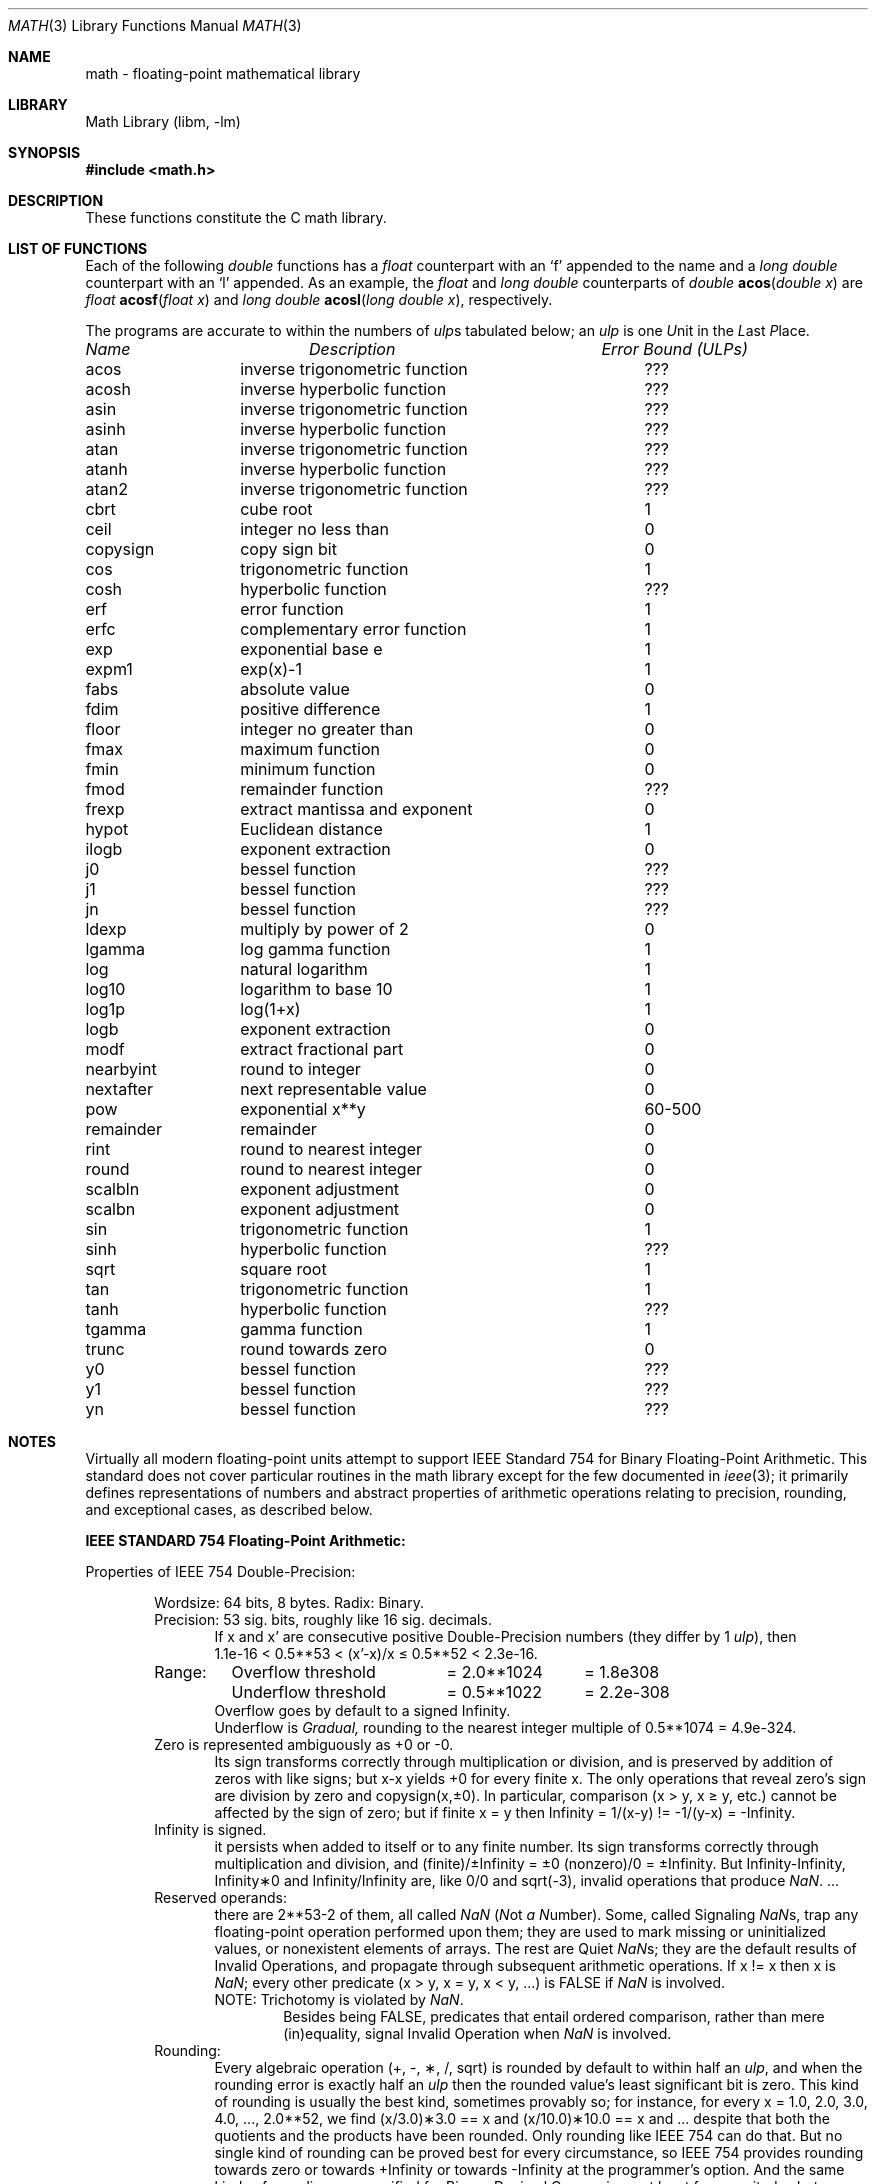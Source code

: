 .\" Copyright (c) 1985 Regents of the University of California.
.\" All rights reserved.
.\"
.\" Redistribution and use in source and binary forms, with or without
.\" modification, are permitted provided that the following conditions
.\" are met:
.\" 1. Redistributions of source code must retain the above copyright
.\"    notice, this list of conditions and the following disclaimer.
.\" 2. Redistributions in binary form must reproduce the above copyright
.\"    notice, this list of conditions and the following disclaimer in the
.\"    documentation and/or other materials provided with the distribution.
.\" 3. All advertising materials mentioning features or use of this software
.\"    must display the following acknowledgement:
.\"	This product includes software developed by the University of
.\"	California, Berkeley and its contributors.
.\" 4. Neither the name of the University nor the names of its contributors
.\"    may be used to endorse or promote products derived from this software
.\"    without specific prior written permission.
.\"
.\" THIS SOFTWARE IS PROVIDED BY THE REGENTS AND CONTRIBUTORS ``AS IS'' AND
.\" ANY EXPRESS OR IMPLIED WARRANTIES, INCLUDING, BUT NOT LIMITED TO, THE
.\" IMPLIED WARRANTIES OF MERCHANTABILITY AND FITNESS FOR A PARTICULAR PURPOSE
.\" ARE DISCLAIMED.  IN NO EVENT SHALL THE REGENTS OR CONTRIBUTORS BE LIABLE
.\" FOR ANY DIRECT, INDIRECT, INCIDENTAL, SPECIAL, EXEMPLARY, OR CONSEQUENTIAL
.\" DAMAGES (INCLUDING, BUT NOT LIMITED TO, PROCUREMENT OF SUBSTITUTE GOODS
.\" OR SERVICES; LOSS OF USE, DATA, OR PROFITS; OR BUSINESS INTERRUPTION)
.\" HOWEVER CAUSED AND ON ANY THEORY OF LIABILITY, WHETHER IN CONTRACT, STRICT
.\" LIABILITY, OR TORT (INCLUDING NEGLIGENCE OR OTHERWISE) ARISING IN ANY WAY
.\" OUT OF THE USE OF THIS SOFTWARE, EVEN IF ADVISED OF THE POSSIBILITY OF
.\" SUCH DAMAGE.
.\"
.\"	from: @(#)math.3	6.10 (Berkeley) 5/6/91
.\" $FreeBSD$
.\"
.Dd June 11, 2004
.Dt MATH 3
.Os
.ds up \fIulp\fR
.de If
.if n \\
\\$1Infinity\\$2
.if t \\
\\$1\\(if\\$2
..
.Sh NAME
math \- floating-point mathematical library
.Sh LIBRARY
.Lb libm
.Sh SYNOPSIS
.In math.h
.Sh DESCRIPTION
These functions constitute the C math library.
.Sh "LIST OF FUNCTIONS"
Each of the following
.Vt double
functions has a
.Vt float
counterpart with an
.Ql f
appended to the name and a
.Vt long double
counterpart with an
.Ql l
appended.
As an example, the
.Vt float
and
.Vt long double
counterparts of
.Ft double
.Fn acos "double x"
are
.Ft float
.Fn acosf "float x"
and
.Ft long double
.Fn acosl "long double x" ,
respectively.
.Pp
The programs are accurate to within the numbers
of \*(ups tabulated below; an \*(up is one \fIU\fRnit in the \fIL\fRast
\fIP\fRlace.
.sp 2
.nf
.ta \w'nexttoward'u+10n +\w'remainder with partial quot'u
\fIName\fP	\fIDescription\fP	\fIError Bound (ULPs)\fP
.ta \w'nexttoward'u+4n +\w'remainder with partial quotient'u+6nC
.sp 5p
.\" XXX Many of these error bounds are wrong for the current implementation!
acos	inverse trigonometric function	???
acosh	inverse hyperbolic function	???
asin	inverse trigonometric function	???
asinh	inverse hyperbolic function	???
atan	inverse trigonometric function	???
atanh	inverse hyperbolic function	???
atan2	inverse trigonometric function	???
cbrt	cube root	1
ceil	integer no less than	0
copysign	copy sign bit	0
cos	trigonometric function	1
cosh	hyperbolic function	???
erf	error function	1
erfc	complementary error function	1
exp	exponential base e	1
.\" exp2	exponential base 2	???
expm1	exp(x)\-1	1
fabs	absolute value	0
fdim	positive difference	1
floor	integer no greater than	0
.\" fma	multiply-add	???
fmax	maximum function	0
fmin	minimum function	0
fmod	remainder function	???
frexp	extract mantissa and exponent	0
hypot	Euclidean distance	1
ilogb	exponent extraction	0
j0	bessel function	???
j1	bessel function	???
jn	bessel function	???
ldexp	multiply by power of 2	0
lgamma	log gamma function	1
.\" llrint	round to integer	0
.\" llround	round to nearest integer	0
log	natural logarithm	1
log10	logarithm to base 10	1
log1p	log(1+x)	1
.\" log2	base 2 logarithm	0
logb	exponent extraction	0
.\" lrint	round to integer	0
.\" lround	round to nearest integer	0
modf	extract fractional part	0
.\" nan	return quiet \*(Na)	0
nearbyint	round to integer	0
nextafter	next representable value	0
.\" nexttoward	next representable value	0
pow	exponential x**y	60\-500
remainder	remainder	0
.\" remquo	remainder with partial quotient	???
rint	round to nearest integer	0
round	round to nearest integer	0
scalbln	exponent adjustment	0
scalbn	exponent adjustment	0
sin	trigonometric function	1
sinh	hyperbolic function	???
sqrt	square root	1
tan	trigonometric function	1
tanh	hyperbolic function	???
tgamma	gamma function	1
trunc	round towards zero	0
y0	bessel function	???
y1	bessel function	???
yn	bessel function	???
.ta
.fi
.Sh NOTES
Virtually all modern floating-point units attempt to support
IEEE Standard 754 for Binary Floating-Point Arithmetic.
This standard does not cover particular routines in the math library
except for the few documented in
.Xr ieee 3 ;
it primarily defines representations of numbers and abstract
properties of arithmetic operations relating to precision, rounding,
and exceptional cases, as described below.
.Pp
\fBIEEE STANDARD 754 Floating\-Point Arithmetic:\fR
.Pp
.\" XXX mention single- and extended-/quad- precisions
Properties of IEEE 754 Double\-Precision:
.Bd -filled -offset indent
Wordsize: 64 bits, 8 bytes.  Radix: Binary.
.br
Precision: 53
.if n \
sig.
.if t \
significant
bits, roughly like 16
.if n \
sig.
.if t \
significant
decimals.
.Bd -filled -offset indent -compact
If x and x' are consecutive positive Double\-Precision
numbers (they differ by 1 \*(up), then
.br
1.1e\-16 < 0.5**53 < (x'\-x)/x \(<= 0.5**52 < 2.3e\-16.
.Ed
.nf
.ta \w'Range:'u+1n +\w'Underflow threshold'u+1n +\w'= 2.0**1024'u+1n
Range:	Overflow threshold	= 2.0**1024	= 1.8e308
	Underflow threshold	= 0.5**1022	= 2.2e\-308
.ta
.fi
.Bd -filled -offset indent -compact
Overflow goes by default to a signed
.If "" .
.br
Underflow is \fIGradual,\fR rounding to the nearest
integer multiple of 0.5**1074 = 4.9e\-324.
.Ed
Zero is represented ambiguously as +0 or \-0.
.Bd -filled -offset indent -compact
Its sign transforms correctly through multiplication or
division, and is preserved by addition of zeros
with like signs; but x\-x yields +0 for every
finite x.  The only operations that reveal zero's
sign are division by zero and copysign(x,\(+-0).
In particular, comparison (x > y, x \(>= y, etc.)
cannot be affected by the sign of zero; but if
finite x = y then
.If
\&= 1/(x\-y)
.if n \
!=
.if t \
\(!=
\-1/(y\-x) =
.If \- .
.Ed
.If
is signed.
.Bd -filled -offset indent -compact
it persists when added to itself
or to any finite number.  Its sign transforms
correctly through multiplication and division, and
.If (finite)/\(+- \0=\0\(+-0
(nonzero)/0 =
.If \(+- .
But
.if n \
Infinity\-Infinity, Infinity\(**0 and Infinity/Infinity
.if t \
\(if\-\(if, \(if\(**0 and \(if/\(if
are, like 0/0 and sqrt(\-3),
invalid operations that produce \*(Na. ...
.Ed
Reserved operands:
.Bd -filled -offset indent -compact
there are 2**53\-2 of them, all
called \*(Na (\fIN\fRot \fIa N\fRumber).
Some, called Signaling \*(Nas, trap any floating\-point operation
performed upon them; they are used to mark missing
or uninitialized values, or nonexistent elements
of arrays.  The rest are Quiet \*(Nas; they are
the default results of Invalid Operations, and
propagate through subsequent arithmetic operations.
If x
.if n \
!=
.if t \
\(!=
x then x is \*(Na; every other predicate
(x > y, x = y, x < y, ...) is FALSE if \*(Na is involved.
.br
NOTE: Trichotomy is violated by \*(Na.
.Bd -filled -offset indent -compact
Besides being FALSE, predicates that entail ordered
comparison, rather than mere (in)equality,
signal Invalid Operation when \*(Na is involved.
.Ed
.Ed
Rounding:
.Bd -filled -offset indent -compact
Every algebraic operation (+, \-, \(**, /,
.if n \
sqrt)
.if t \
\(sr)
is rounded by default to within half an \*(up, and
when the rounding error is exactly half an \*(up then
the rounded value's least significant bit is zero.
This kind of rounding is usually the best kind,
sometimes provably so; for instance, for every
x = 1.0, 2.0, 3.0, 4.0, ..., 2.0**52, we find
(x/3.0)\(**3.0 == x and (x/10.0)\(**10.0 == x and ...
despite that both the quotients and the products
have been rounded.  Only rounding like IEEE 754
can do that.  But no single kind of rounding can be
proved best for every circumstance, so IEEE 754
provides rounding towards zero or towards
.If +
or towards
.If \-
at the programmer's option.  And the
same kinds of rounding are specified for
Binary\-Decimal Conversions, at least for magnitudes
between roughly 1.0e\-10 and 1.0e37.
.Ed
Exceptions:
.Bd -filled -offset indent -compact
IEEE 754 recognizes five kinds of floating\-point exceptions,
listed below in declining order of probable importance.
.Bd -filled -offset indent -compact
.nf
.ta \w'Invalid Operation'u+6n +\w'Gradual Underflow'u+2n
Exception	Default Result
.tc \(ru

.tc
Invalid Operation	\*(Na, or FALSE
.if n \{\
Overflow	\(+-Infinity
Divide by Zero	\(+-Infinity \}
.if t \{\
Overflow	\(+-\(if
Divide by Zero	\(+-\(if \}
Underflow	Gradual Underflow
Inexact	Rounded value
.ta
.fi
.Ed
NOTE:  An Exception is not an Error unless handled
badly.  What makes a class of exceptions exceptional
is that no single default response can be satisfactory
in every instance.  On the other hand, if a default
response will serve most instances satisfactorily,
the unsatisfactory instances cannot justify aborting
computation every time the exception occurs.
.Ed
.Pp
For each kind of floating\-point exception, IEEE 754
provides a Flag that is raised each time its exception
is signaled, and stays raised until the program resets
it.  Programs may also test, save and restore a flag.
Thus, IEEE 754 provides three ways by which programs
may cope with exceptions for which the default result
might be unsatisfactory:
.Bl -enum
.It
Test for a condition that might cause an exception
later, and branch to avoid the exception.
.It
Test a flag to see whether an exception has occurred
since the program last reset its flag.
.It
Test a result to see whether it is a value that only
an exception could have produced.
.RS
CAUTION: The only reliable ways to discover
whether Underflow has occurred are to test whether
products or quotients lie closer to zero than the
underflow threshold, or to test the Underflow
flag.  (Sums and differences cannot underflow in
IEEE 754; if x
.if n \
!=
.if t \
\(!=
y then x\-y is correct to
full precision and certainly nonzero regardless of
how tiny it may be.)  Products and quotients that
underflow gradually can lose accuracy gradually
without vanishing, so comparing them with zero
(as one might on a VAX) will not reveal the loss.
Fortunately, if a gradually underflowed value is
destined to be added to something bigger than the
underflow threshold, as is almost always the case,
digits lost to gradual underflow will not be missed
because they would have been rounded off anyway.
So gradual underflows are usually \fIprovably\fR ignorable.
The same cannot be said of underflows flushed to 0.
.RE
.El
.Pp
At the option of an implementor conforming to IEEE 754,
other ways to cope with exceptions may be provided:
.Bl -hang -width 3n
.It 4.
ABORT.  This mechanism classifies an exception in
advance as an incident to be handled by means
traditionally associated with error\-handling
statements like "ON ERROR GO TO ...".  Different
languages offer different forms of this statement,
but most share the following characteristics:
.Bl -dash
.It
No means is provided to substitute a value for
the offending operation's result and resume
computation from what may be the middle of an
expression.  An exceptional result is abandoned.
.It
In a subprogram that lacks an error\-handling
statement, an exception causes the subprogram to
abort within whatever program called it, and so
on back up the chain of calling subprograms until
an error\-handling statement is encountered or the
whole task is aborted and memory is dumped.
.El
.It 5.
STOP.  This mechanism, requiring an interactive
debugging environment, is more for the programmer
than the program.  It classifies an exception in
advance as a symptom of a programmer's error; the
exception suspends execution as near as it can to
the offending operation so that the programmer can
look around to see how it happened.  Quite often
the first several exceptions turn out to be quite
unexceptionable, so the programmer ought ideally
to be able to resume execution after each one as if
execution had not been stopped.
.It 6.
\&... Other ways lie beyond the scope of this document.
.El
.Ed
.Pp
Ideally, each
elementary function should act as if it were indivisible, or
atomic, in the sense that ...
.Bl -tag -width "iii)"
.It i)
No exception should be signaled that is not deserved by
the data supplied to that function.
.It ii)
Any exception signaled should be identified with that
function rather than with one of its subroutines.
.It iii)
The internal behavior of an atomic function should not
be disrupted when a calling program changes from
one to another of the five or so ways of handling
exceptions listed above, although the definition
of the function may be correlated intentionally
with exception handling.
.El
.Pp
The functions in \fIlibm\fR are only approximately atomic.
They signal no inappropriate exception except possibly ...
.Bd -filled -offset indent -compact
Over/Underflow
.Bd -filled -offset indent -compact
when a result, if properly computed, might have lain barely within range, and
.Ed
Inexact in \fIcabs\fR, \fIcbrt\fR, \fIhypot\fR, \fIlog10\fR and \fIpow\fR
.Bd -filled -offset indent -compact
when it happens to be exact, thanks to fortuitous cancellation of errors.
.Ed
.Ed
Otherwise, ...
.Bd -filled -offset indent -compact
Invalid Operation is signaled only when
.Bd -filled -offset indent -compact
any result but \*(Na would probably be misleading.
.Ed
Overflow is signaled only when
.Bd -filled -offset indent -compact
the exact result would be finite but beyond the overflow threshold.
.Ed
Divide\-by\-Zero is signaled only when
.Bd -filled -offset indent -compact
a function takes exactly infinite values at finite operands.
.Ed
Underflow is signaled only when
.Bd -filled -offset indent -compact
the exact result would be nonzero but tinier than the underflow threshold.
.Ed
Inexact is signaled only when
.Bd -filled -offset indent -compact
greater range or precision would be needed to represent the exact result.
.Ed
.Ed
.Sh BUGS
Several functions required by
.St -isoC-99
are missing, and many functions are not available in their
.Vt long double
variants.
.Pp
On some architectures, trigonometric argument reduction is not
performed accurately, resulting in errors greater than 1 ulp for large
arguments to
.Fn cos ,
.Fn sin ,
and
.Fn tan .
.Sh SEE ALSO
.Xr fenv 3 ,
.Xr ieee 3
.Pp
An explanation of IEEE 754 and its proposed extension p854
was published in the IEEE magazine MICRO in August 1984 under
the title "A Proposed Radix\- and Word\-length\-independent
Standard for Floating\-point Arithmetic" by W. J. Cody et al.
The manuals for Pascal, C and BASIC on the Apple Macintosh
document the features of IEEE 754 pretty well.
Articles in the IEEE magazine COMPUTER vol. 14 no. 3 (Mar.\&
1981), and in the ACM SIGNUM Newsletter Special Issue of
Oct. 1979, may be helpful although they pertain to
superseded drafts of the standard.
.Sh HISTORY
A math library with many of the present functions appeared in
Version 7 AT&T UNIX.
The library was substantially rewritten for 4.3BSD to provide
better accuracy and speed on machines supporting either VAX
or IEEE 754 floating-point.
Most of this library was replaced with FDLIBM, developed at Sun
Microsystems, in
.Fx 1.1.5 .
